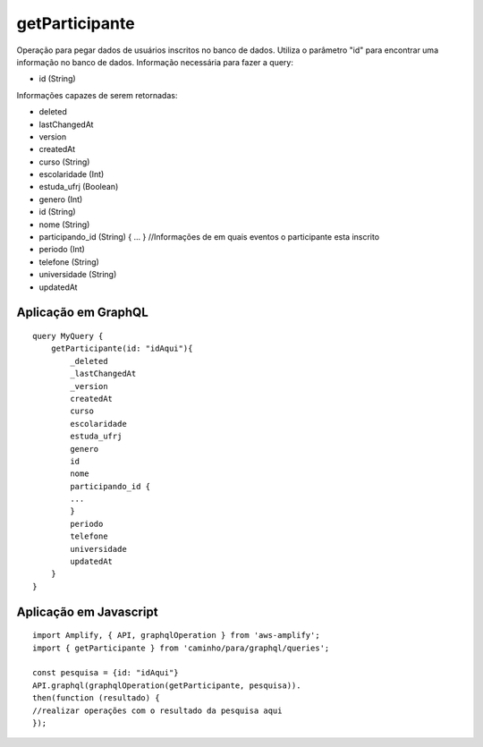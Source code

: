 getParticipante
===============

Operação para pegar dados de usuários inscritos no banco de dados.
Utiliza o parâmetro "id" para encontrar uma informação no banco de dados. 
Informação necessária para fazer a query:

- id (String)

Informações capazes de serem retornadas:

- deleted
- lastChangedAt
- version
- createdAt
- curso (String)
- escolaridade (Int)
- estuda_ufrj (Boolean)
- genero (Int)
- id (String)
- nome (String)
- participando\_id (String) { ... } //Informações de em quais eventos o participante esta inscrito
- periodo (Int)
- telefone (String)
- universidade (String)
- updatedAt

.. _ex_GetParticipante:

***********************
Aplicação em GraphQL
***********************

::

    query MyQuery {
        getParticipante(id: "idAqui"){
            _deleted
            _lastChangedAt
            _version
            createdAt
            curso
            escolaridade
            estuda_ufrj
            genero
            id
            nome
            participando_id {
            ...
            }
            periodo
            telefone
            universidade
            updatedAt
        }
    }

***********************
Aplicação em Javascript
***********************

::

    import Amplify, { API, graphqlOperation } from 'aws-amplify';
    import { getParticipante } from 'caminho/para/graphql/queries';

    const pesquisa = {id: "idAqui"}
    API.graphql(graphqlOperation(getParticipante, pesquisa)).
    then(function (resultado) {
    //realizar operações com o resultado da pesquisa aqui
    });